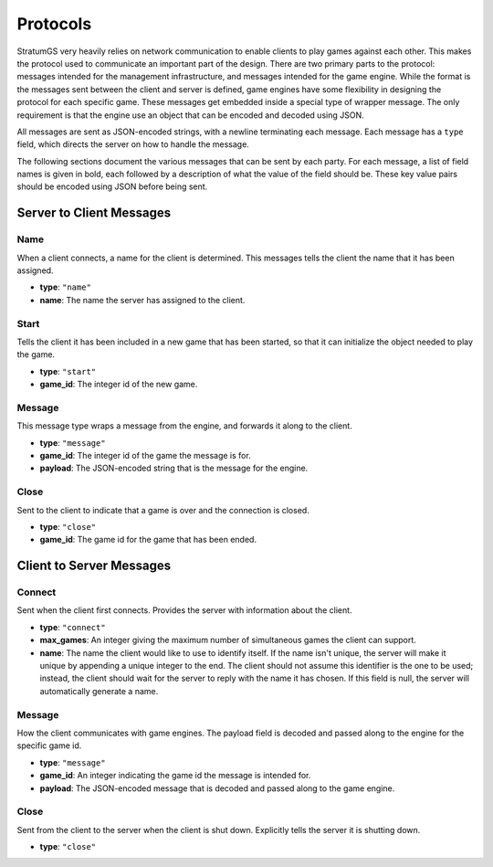 Protocols
=========

StratumGS very heavily relies on network communication to enable clients to play
games against each other. This makes the protocol used to communicate an
important part of the design. There are two primary parts to the protocol:
messages intended for the management infrastructure, and messages intended for
the game engine. While the format is the messages sent between the client and
server is defined, game engines have some flexibility in designing the protocol
for each specific game. These messages get embedded inside a special type of
wrapper message. The only requirement is that the engine use an object that can
be encoded and decoded using JSON.

All messages are sent as JSON-encoded strings, with a newline terminating each
message. Each message has a ``type`` field, which directs the server on how to
handle the message.

The following sections document the various messages that can be sent by each
party. For each message, a list of field names is given in bold, each followed
by a description of what the value of the field should be. These key value pairs
should be encoded using JSON before being sent.


Server to Client Messages
-------------------------

Name
^^^^
When a client connects, a name for the client is determined. This messages tells
the client the name that it has been assigned.

- **type**: ``"name"``
- **name**: The name the server has assigned to the client.

Start
^^^^^
Tells the client it has been included in a new game that has been started, so
that it can initialize the object needed to play the game.

- **type**: ``"start"``
- **game_id**: The integer id of the new game.

Message
^^^^^^^
This message type wraps a message from the engine, and forwards it along to the
client.

- **type**: ``"message"``
- **game_id**: The integer id of the game the message is for.
- **payload**: The JSON-encoded string that is the message for the engine.

Close
^^^^^
Sent to the client to indicate that a game is over and the connection is closed.

- **type**: ``"close"``
- **game_id**: The game id for the game that has been ended.


Client to Server Messages
-------------------------

Connect
^^^^^^^
Sent when the client first connects. Provides the server with information about
the client.

- **type**: ``"connect"``
- **max_games**: An integer giving the maximum number of simultaneous games the
  client can support.
- **name**: The name the client would like to use to identify itself. If the
  name isn't unique, the server will make it unique by appending a
  unique integer to the end. The client should not assume this
  identifier is the one to be used; instead, the client should wait
  for the server to reply with the name it has chosen. If this field
  is null, the server will automatically generate a name.

Message
^^^^^^^
How the client communicates with game engines. The payload field is decoded and
passed along to the engine for the specific game id.

- **type**: ``"message"``
- **game_id**: An integer indicating the game id the message is intended for.
- **payload**: The JSON-encoded message that is decoded and passed along to the
  game engine.

Close
^^^^^
Sent from the client to the server when the client is shut down. Explicitly
tells the server it is shutting down.

- **type**: ``"close"``
